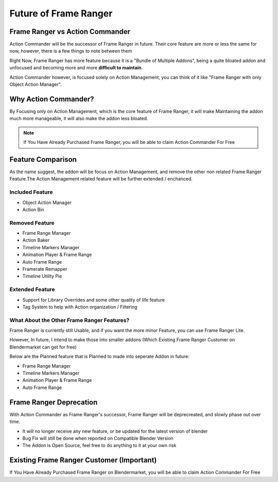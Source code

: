


Future of Frame Ranger
======================

.. image:: /images/FrameRangerBanner.webp

Frame Ranger vs Action Commander
--------------------------------

Action Commander will be the successor of Frame Ranger in future. Their core feature are more or less the same for now, however, there is a few things to note between them

Right Now, Frame Ranger has more feature because it is a "Bundle of Multiple Addons", being a quite bloated addon and unfocused and becoming more and more **difficult to maintain**. 

Action Commander however, is focused solely on Action Management, you can think of it like "Frame Ranger with only Object Action Manager". 

Why Action Commander?
----------------------------

By Focusing only on Action Management, which is the core feature of Frame Ranger, it will make Maintaining the addon much more manageable, it will also make the addon less bloated. 

.. note::
    If You Have Already Purchased Frame Ranger, you will be able to claim Action Commander For Free

Feature Comparison
-------------------

As the name suggest, the addon will be focus on Action Management, and remove the other non related Frame Ranger Feature.The Action Management related feature will be further extended / enchanced. 

Included Feature
+++++++++++++++++++++++++++++++++++++++++++++++++++++++++

- Object Action Manager
- Action Bin

Removed Feature
+++++++++++++++++++++++++++++++++++++++++++++++++++++++++

- Frame Range Manager
- Action Baker
- Timeline Markers Manager
- Animation Player & Frame Range
- Auto Frame Range
- Framerate Remapper
- Timeline Utility Pie

Extended Feature
+++++++++++++++++++++++++

- Support for Library Overrides and some other quality of life feature
- Tag System to help with Action organization / Filtering

What About the Other Frame Ranger Features?
++++++++++++++++++++++++++++++++++++++++++++

Frame Ranger is currently still Usable, and if you want the more minor Feature, you can use Frame Ranger Lite. 

However, In future, I intend to make those into smaller addons (Which Existing Frame Ranger Customer on Blendermarket can get for free)

Below are the Planned feature that is Planned to made into seperate Addon in future:

- Frame Range Manager
- Timeline Markers Manager
- Animation Player & Frame Range
- Auto Frame Range

Frame Ranger Deprecation
---------------------------

With Action Commander as Frame Ranger's successor, Frame Ranger will be deprecreated, and slowly phase out over time. 

- It will no longer receive any new feature, or be updated for the latest version of blender
- Bug Fix will still be done when reported on Compatible Blender Version
- The Addon is Open Source, feel free to do anything to it at your own risk

Existing Frame Ranger Customer (Important)
----------------------------------------------

If You Have Already Purchased Frame Ranger on Blendermarket, you will be able to claim Action Commander For Free